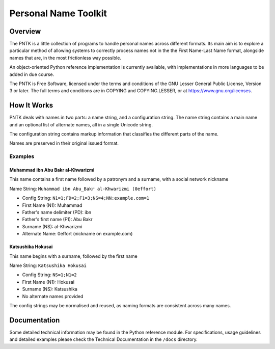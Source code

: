 =====================
Personal Name Toolkit
=====================

--------
Overview
--------
The PNTK is a little collection of programs to handle personal names
across different formats. Its main aim is to explore a particular
method of allowing systems to correctly process names not in the the
First Name-Last Name format, alongside names that are, in the most
frictionless way possible.

An object-oriented Python reference implementation is currently
available, with implementations in more languages to be added in
due course.

The PNTK is Free Software, licensed under the terms and conditions
of the GNU Lesser General Public License, Version 3 or later.
The full terms and conditions are in COPYING and COPYING.LESSER,
or at https://www.gnu.org/licenses.

------------
How It Works
------------
PNTK deals with names in two parts: a name string, and a
configuration string. The name string contains a main name and an
optional list of alternate names, all in a single Unicode string.

The configuration string contains markup information that
classifies the different parts of the name.

Names are preserved in their original issued format.

Examples
========

Muhammad ibn Abu Bakr al-Khwarizmi
----------------------------------
This name contains a first name followed by a patronym and a surname,
with a social network nickname

Name String: ``Muhammad ibn Abu_Bakr al-Khwarizmi (0effort)``

* Config String: ``N1=1;FD=2;F1=3;NS=4;NN:example.com=1``

* First Name (N1): Muhammad

* Father's name delimiter (PD): ibn

* Father's first name (F1): Abu Bakr

* Surname (NS): al-Khwarizmi

* Alternate Name: 0effort (nickname on example.com)

Katsushika Hokusai
------------------
This name begins with a surname, followed by the first name

Name String: ``Katsushika Hokusai``

* Config String: ``NS=1;N1=2``

* First Name (N1): Hokusai

* Surname (NS): Katsushika

* No alternate names provided

The config strings may be normalised and reused, as naming formats are
consistent across many names.

-------------
Documentation
-------------
Some detailed technical information may be found in the Python
reference module. For specifications, usage guidelines and detailed
examples please check the Technical Documentation in the ``/docs``
directory.
